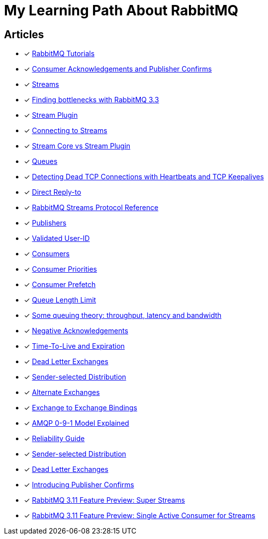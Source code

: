 = My Learning Path About RabbitMQ

== Articles
* [x] https://www.rabbitmq.com/getstarted.html[RabbitMQ Tutorials]
* [x] https://www.rabbitmq.com/confirms.html[Consumer Acknowledgements and Publisher Confirms]
* [x] https://www.rabbitmq.com/streams.html[Streams]
* [x] https://blog.rabbitmq.com/posts/2014/04/finding-bottlenecks-with-rabbitmq-3-3/[Finding bottlenecks with RabbitMQ 3.3]
* [x] https://www.rabbitmq.com/stream.html[Stream Plugin]
* [x] https://blog.rabbitmq.com/posts/2021/07/connecting-to-streams/[Connecting to Streams]
* [x] https://www.rabbitmq.com/stream-core-plugin-comparison.html[Stream Core vs Stream Plugin]
* [x] https://www.rabbitmq.com/queues.html[Queues]
* [x] https://www.rabbitmq.com/heartbeats.html[Detecting Dead TCP Connections with Heartbeats and TCP Keepalives]
* [x] https://www.rabbitmq.com/direct-reply-to.html[Direct Reply-to]
* [x] https://github.com/rabbitmq/rabbitmq-server/blob/v3.12.x/deps/rabbitmq_stream/docs/PROTOCOL.adoc[RabbitMQ Streams Protocol Reference]
* [x] https://www.rabbitmq.com/publishers.html[Publishers]
* [x] https://www.rabbitmq.com/validated-user-id.html[Validated User-ID]
* [x] https://www.rabbitmq.com/consumers.html[Consumers]
* [x] https://www.rabbitmq.com/consumer-priority.html[Consumer Priorities]
* [x] https://www.rabbitmq.com/consumer-prefetch.html[Consumer Prefetch]
* [x] https://www.rabbitmq.com/maxlength.html[Queue Length Limit]
* [x] https://blog.rabbitmq.com/posts/2012/05/some-queuing-theory-throughput-latency-and-bandwidth/[Some queuing theory: throughput, latency and bandwidth]
* [x] https://www.rabbitmq.com/nack.html[Negative Acknowledgements]
* [x] https://www.rabbitmq.com/ttl.html[Time-To-Live and Expiration]
* [x] https://www.rabbitmq.com/dlx.html[Dead Letter Exchanges]
* [x] https://www.rabbitmq.com/sender-selected.html[Sender-selected Distribution]
* [x] https://www.rabbitmq.com/ae.html[Alternate Exchanges]
* [x] https://www.rabbitmq.com/e2e.html[Exchange to Exchange Bindings]
* [x] https://www.rabbitmq.com/tutorials/amqp-concepts.html[AMQP 0-9-1 Model Explained]
* [x] https://www.rabbitmq.com/reliability.html[Reliability Guide]
* [x] https://www.rabbitmq.com/sender-selected.html[Sender-selected Distribution]
* [x] https://www.rabbitmq.com/dlx.html[Dead Letter Exchanges]
* [x] https://www.rabbitmq.com/blog/2011/02/10/introducing-publisher-confirms[Introducing Publisher Confirms]
* [x] https://www.rabbitmq.com/blog/2022/07/13/rabbitmq-3-11-feature-preview-super-streams[RabbitMQ 3.11 Feature Preview: Super Streams]
* [x] https://www.rabbitmq.com/blog/2022/07/05/rabbitmq-3-11-feature-preview-single-active-consumer-for-streams[RabbitMQ 3.11 Feature Preview: Single Active Consumer for Streams]